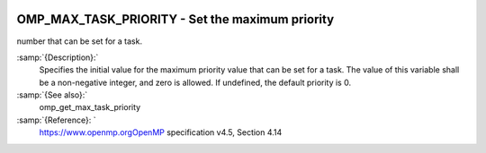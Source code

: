   .. _omp_max_task_priority:

OMP_MAX_TASK_PRIORITY - Set the maximum priority
************************************************

number that can be set for a task.

.. index:: Environment Variable

:samp:`{Description}:`
  Specifies the initial value for the maximum priority value that can be
  set for a task.  The value of this variable shall be a non-negative
  integer, and zero is allowed.  If undefined, the default priority is
  0.

:samp:`{See also}:`
  omp_get_max_task_priority

:samp:`{Reference}: `
  https://www.openmp.orgOpenMP specification v4.5, Section 4.14

